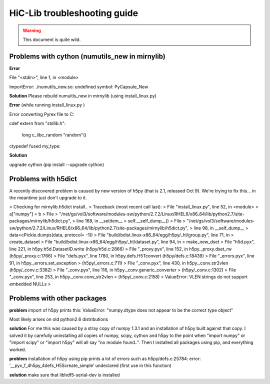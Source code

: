 HiC-Lib troubleshooting guide
=============================

.. warning :: This document is quite wild. 

Problems with cython (numutils_new in mirnylib) 
-----------------------------------------------

**Error**  

File "<stdin>", line 1, in <module>

ImportError: ./numutils_new.so: undefined symbol: PyCapsule_New

**Solution** Please rebuild numuitls_new in mirnylib (using install_linux.py)

**Error** (while running install_linux.py )

Error converting Pyrex file to C:

cdef extern from "stdlib.h": 

    long c_libc_random "random"()
     
ctypedef fused my_type:

**Solution** 

upgrade cython (pip install --upgrade cython)

Problems with h5dict
--------------------

A recently discovered problem is caused by new version of h5py (that is 2.1, released Oct 9). 
We're trying to fix this... in the meantime just don't upgrade to it. 

> Checking for mirnylib.h5dict install..
> Traceback (most recent call last):
>   File "install_linux.py", line 52, in <module>
>     a["numpy"] = b
>   File
> "/net/gs/vol3/software/modules-sw/python/2.7.2/Linux/RHEL6/x86_64/lib/python2.7/site-packages/mirnylib/h5dict.py",
> line 168, in __setitem__
>     self.__self_dump__()
>   File
> "/net/gs/vol3/software/modules-sw/python/2.7.2/Linux/RHEL6/x86_64/lib/python2.7/site-packages/mirnylib/h5dict.py",
> line 98, in __self_dump__
>     data=cPickle.dumps(data, protocol= -1))
>   File "build/bdist.linux-x86_64/egg/h5py/_hl/group.py", line 71, in
> create_dataset
>   File "build/bdist.linux-x86_64/egg/h5py/_hl/dataset.py", line 94, in
> make_new_dset
>   File "h5d.pyx", line 221, in h5py.h5d.DatasetID.write (h5py/h5d.c:2866)
>   File "_proxy.pyx", line 152, in h5py._proxy.dset_rw (h5py/_proxy.c:1766)
>   File "defs.pyx", line 1780, in h5py.defs.H5Tconvert (h5py/defs.c:18439)
>   File "_errors.pyx", line 91, in h5py._errors.set_exception
> (h5py/_errors.c:711)
>   File "_conv.pyx", line 430, in h5py._conv.str2vlen (h5py/_conv.c:3382)
>   File "_conv.pyx", line 116, in h5py._conv.generic_converter
> (h5py/_conv.c:1302)
>   File "_conv.pyx", line 253, in h5py._conv.conv_str2vlen
> (h5py/_conv.c:2158)
> ValueError: VLEN strings do not support embedded NULLs
>




Problems with other packages
----------------------------

**problem** 
import of h5py prints this: 
ValueError: "numpy.dtype does not appear to be the correct type object"

Most likely arises on old python2.6 distributions

**solution** 
For me this was caused by a stray copy of numpy 1.3.1 and an installation of h5py built against that copy. 
I solved it by carefully uninstalling all copies of numpy, scipy, cython and h5py to the point when 
"import numpy" or "import scipy" or "import h5py" will all say "no module found..". 
Then I installed all packages using pip, and everything worked. 

**problem** 
installation of h5py using pip prints a lot of errors such as h5py/defs.c:25784: error: ‘__pyx_f_4h5py_4defs_H5Screate_simple’ undeclared (first use in this function)

**solution**
make sure that libhdf5-serial-dev is installed 


